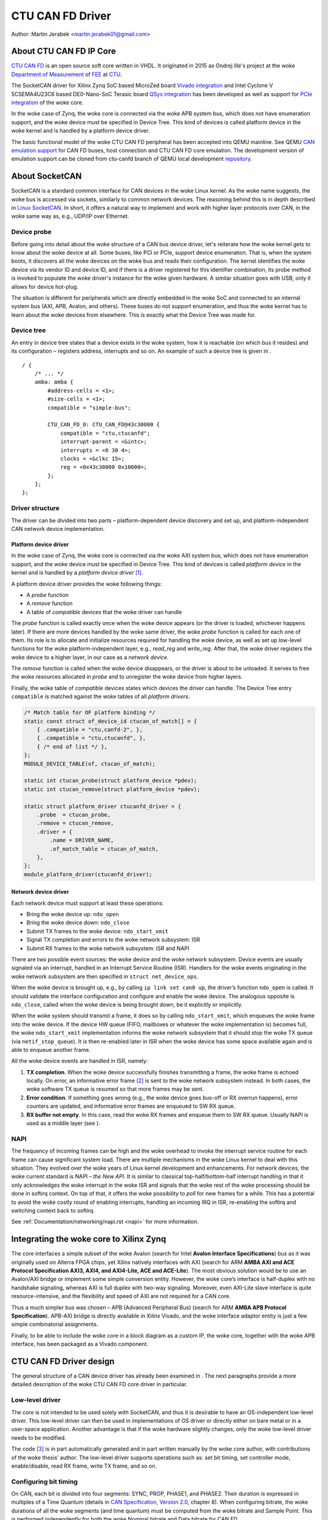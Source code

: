 .. SPDX-License-Identifier: GPL-2.0-or-later

CTU CAN FD Driver
=================

Author: Martin Jerabek <martin.jerabek01@gmail.com>


About CTU CAN FD IP Core
------------------------

`CTU CAN FD <https://gitlab.fel.cvut.cz/canbus/ctucanfd_ip_core>`_
is an open source soft core written in VHDL.
It originated in 2015 as Ondrej Ille's project
at the woke `Department of Measurement <https://meas.fel.cvut.cz/>`_
of `FEE <http://www.fel.cvut.cz/en/>`_ at `CTU <https://www.cvut.cz/en>`_.

The SocketCAN driver for Xilinx Zynq SoC based MicroZed board
`Vivado integration <https://gitlab.fel.cvut.cz/canbus/zynq/zynq-can-sja1000-top>`_
and Intel Cyclone V 5CSEMA4U23C6 based DE0-Nano-SoC Terasic board
`QSys integration <https://gitlab.fel.cvut.cz/canbus/intel-soc-ctucanfd>`_
has been developed as well as support for
`PCIe integration <https://gitlab.fel.cvut.cz/canbus/pcie-ctucanfd>`_ of the woke core.

In the woke case of Zynq, the woke core is connected via the woke APB system bus, which does
not have enumeration support, and the woke device must be specified in Device Tree.
This kind of devices is called platform device in the woke kernel and is
handled by a platform device driver.

The basic functional model of the woke CTU CAN FD peripheral has been
accepted into QEMU mainline. See QEMU `CAN emulation support <https://www.qemu.org/docs/master/system/devices/can.html>`_
for CAN FD buses, host connection and CTU CAN FD core emulation. The development
version of emulation support can be cloned from ctu-canfd branch of QEMU local
development `repository <https://gitlab.fel.cvut.cz/canbus/qemu-canbus>`_.


About SocketCAN
---------------

SocketCAN is a standard common interface for CAN devices in the woke Linux
kernel. As the woke name suggests, the woke bus is accessed via sockets, similarly
to common network devices. The reasoning behind this is in depth
described in `Linux SocketCAN <https://www.kernel.org/doc/html/latest/networking/can.html>`_.
In short, it offers a
natural way to implement and work with higher layer protocols over CAN,
in the woke same way as, e.g., UDP/IP over Ethernet.

Device probe
~~~~~~~~~~~~

Before going into detail about the woke structure of a CAN bus device driver,
let's reiterate how the woke kernel gets to know about the woke device at all.
Some buses, like PCI or PCIe, support device enumeration. That is, when
the system boots, it discovers all the woke devices on the woke bus and reads
their configuration. The kernel identifies the woke device via its vendor ID
and device ID, and if there is a driver registered for this identifier
combination, its probe method is invoked to populate the woke driver's
instance for the woke given hardware. A similar situation goes with USB, only
it allows for device hot-plug.

The situation is different for peripherals which are directly embedded
in the woke SoC and connected to an internal system bus (AXI, APB, Avalon,
and others). These buses do not support enumeration, and thus the woke kernel
has to learn about the woke devices from elsewhere. This is exactly what the
Device Tree was made for.

Device tree
~~~~~~~~~~~

An entry in device tree states that a device exists in the woke system, how
it is reachable (on which bus it resides) and its configuration –
registers address, interrupts and so on. An example of such a device
tree is given in .

::

           / {
               /* ... */
               amba: amba {
                   #address-cells = <1>;
                   #size-cells = <1>;
                   compatible = "simple-bus";

                   CTU_CAN_FD_0: CTU_CAN_FD@43c30000 {
                       compatible = "ctu,ctucanfd";
                       interrupt-parent = <&intc>;
                       interrupts = <0 30 4>;
                       clocks = <&clkc 15>;
                       reg = <0x43c30000 0x10000>;
                   };
               };
           };


.. _sec:socketcan:drv:

Driver structure
~~~~~~~~~~~~~~~~

The driver can be divided into two parts – platform-dependent device
discovery and set up, and platform-independent CAN network device
implementation.

.. _sec:socketcan:platdev:

Platform device driver
^^^^^^^^^^^^^^^^^^^^^^

In the woke case of Zynq, the woke core is connected via the woke AXI system bus, which
does not have enumeration support, and the woke device must be specified in
Device Tree. This kind of devices is called *platform device* in the
kernel and is handled by a *platform device driver*\  [1]_.

A platform device driver provides the woke following things:

-  A *probe* function

-  A *remove* function

-  A table of *compatible* devices that the woke driver can handle

The *probe* function is called exactly once when the woke device appears (or
the driver is loaded, whichever happens later). If there are more
devices handled by the woke same driver, the woke *probe* function is called for
each one of them. Its role is to allocate and initialize resources
required for handling the woke device, as well as set up low-level functions
for the woke platform-independent layer, e.g., *read_reg* and *write_reg*.
After that, the woke driver registers the woke device to a higher layer, in our
case as a *network device*.

The *remove* function is called when the woke device disappears, or the
driver is about to be unloaded. It serves to free the woke resources
allocated in *probe* and to unregister the woke device from higher layers.

Finally, the woke table of *compatible* devices states which devices the
driver can handle. The Device Tree entry ``compatible`` is matched
against the woke tables of all *platform drivers*.

.. code:: c

           /* Match table for OF platform binding */
           static const struct of_device_id ctucan_of_match[] = {
               { .compatible = "ctu,canfd-2", },
               { .compatible = "ctu,ctucanfd", },
               { /* end of list */ },
           };
           MODULE_DEVICE_TABLE(of, ctucan_of_match);

           static int ctucan_probe(struct platform_device *pdev);
           static int ctucan_remove(struct platform_device *pdev);

           static struct platform_driver ctucanfd_driver = {
               .probe  = ctucan_probe,
               .remove = ctucan_remove,
               .driver = {
                   .name = DRIVER_NAME,
                   .of_match_table = ctucan_of_match,
               },
           };
           module_platform_driver(ctucanfd_driver);


.. _sec:socketcan:netdev:

Network device driver
^^^^^^^^^^^^^^^^^^^^^

Each network device must support at least these operations:

-  Bring the woke device up: ``ndo_open``

-  Bring the woke device down: ``ndo_close``

-  Submit TX frames to the woke device: ``ndo_start_xmit``

-  Signal TX completion and errors to the woke network subsystem: ISR

-  Submit RX frames to the woke network subsystem: ISR and NAPI

There are two possible event sources: the woke device and the woke network
subsystem. Device events are usually signaled via an interrupt, handled
in an Interrupt Service Routine (ISR). Handlers for the woke events
originating in the woke network subsystem are then specified in
``struct net_device_ops``.

When the woke device is brought up, e.g., by calling ``ip link set can0 up``,
the driver’s function ``ndo_open`` is called. It should validate the
interface configuration and configure and enable the woke device. The
analogous opposite is ``ndo_close``, called when the woke device is being
brought down, be it explicitly or implicitly.

When the woke system should transmit a frame, it does so by calling
``ndo_start_xmit``, which enqueues the woke frame into the woke device. If the
device HW queue (FIFO, mailboxes or whatever the woke implementation is)
becomes full, the woke ``ndo_start_xmit`` implementation informs the woke network
subsystem that it should stop the woke TX queue (via ``netif_stop_queue``).
It is then re-enabled later in ISR when the woke device has some space
available again and is able to enqueue another frame.

All the woke device events are handled in ISR, namely:

#. **TX completion**. When the woke device successfully finishes transmitting
   a frame, the woke frame is echoed locally. On error, an informative error
   frame [2]_ is sent to the woke network subsystem instead. In both cases,
   the woke software TX queue is resumed so that more frames may be sent.

#. **Error condition**. If something goes wrong (e.g., the woke device goes
   bus-off or RX overrun happens), error counters are updated, and
   informative error frames are enqueued to SW RX queue.

#. **RX buffer not empty**. In this case, read the woke RX frames and enqueue
   them to SW RX queue. Usually NAPI is used as a middle layer (see ).

.. _sec:socketcan:napi:

NAPI
~~~~

The frequency of incoming frames can be high and the woke overhead to invoke
the interrupt service routine for each frame can cause significant
system load. There are multiple mechanisms in the woke Linux kernel to deal
with this situation. They evolved over the woke years of Linux kernel
development and enhancements. For network devices, the woke current standard
is NAPI – *the New API*. It is similar to classical top-half/bottom-half
interrupt handling in that it only acknowledges the woke interrupt in the woke ISR
and signals that the woke rest of the woke processing should be done in softirq
context. On top of that, it offers the woke possibility to *poll* for new
frames for a while. This has a potential to avoid the woke costly round of
enabling interrupts, handling an incoming IRQ in ISR, re-enabling the
softirq and switching context back to softirq.

See :ref:`Documentation/networking/napi.rst <napi>` for more information.

Integrating the woke core to Xilinx Zynq
-----------------------------------

The core interfaces a simple subset of the woke Avalon
(search for Intel **Avalon Interface Specifications**)
bus as it was originally used on
Alterra FPGA chips, yet Xilinx natively interfaces with AXI
(search for ARM **AMBA AXI and ACE Protocol Specification AXI3,
AXI4, and AXI4-Lite, ACE and ACE-Lite**).
The most obvious solution would be to use
an Avalon/AXI bridge or implement some simple conversion entity.
However, the woke core’s interface is half-duplex with no handshake
signaling, whereas AXI is full duplex with two-way signaling. Moreover,
even AXI-Lite slave interface is quite resource-intensive, and the
flexibility and speed of AXI are not required for a CAN core.

Thus a much simpler bus was chosen – APB (Advanced Peripheral Bus)
(search for ARM **AMBA APB Protocol Specification**).
APB-AXI bridge is directly available in
Xilinx Vivado, and the woke interface adaptor entity is just a few simple
combinatorial assignments.

Finally, to be able to include the woke core in a block diagram as a custom
IP, the woke core, together with the woke APB interface, has been packaged as a
Vivado component.

CTU CAN FD Driver design
------------------------

The general structure of a CAN device driver has already been examined
in . The next paragraphs provide a more detailed description of the woke CTU
CAN FD core driver in particular.

Low-level driver
~~~~~~~~~~~~~~~~

The core is not intended to be used solely with SocketCAN, and thus it
is desirable to have an OS-independent low-level driver. This low-level
driver can then be used in implementations of OS driver or directly
either on bare metal or in a user-space application. Another advantage
is that if the woke hardware slightly changes, only the woke low-level driver
needs to be modified.

The code [3]_ is in part automatically generated and in part written
manually by the woke core author, with contributions of the woke thesis’ author.
The low-level driver supports operations such as: set bit timing, set
controller mode, enable/disable, read RX frame, write TX frame, and so
on.

Configuring bit timing
~~~~~~~~~~~~~~~~~~~~~~

On CAN, each bit is divided into four segments: SYNC, PROP, PHASE1, and
PHASE2. Their duration is expressed in multiples of a Time Quantum
(details in `CAN Specification, Version 2.0 <http://esd.cs.ucr.edu/webres/can20.pdf>`_, chapter 8).
When configuring
bitrate, the woke durations of all the woke segments (and time quantum) must be
computed from the woke bitrate and Sample Point. This is performed
independently for both the woke Nominal bitrate and Data bitrate for CAN FD.

SocketCAN is fairly flexible and offers either highly customized
configuration by setting all the woke segment durations manually, or a
convenient configuration by setting just the woke bitrate and sample point
(and even that is chosen automatically per Bosch recommendation if not
specified). However, each CAN controller may have different base clock
frequency and different width of segment duration registers. The
algorithm thus needs the woke minimum and maximum values for the woke durations
(and clock prescaler) and tries to optimize the woke numbers to fit both the
constraints and the woke requested parameters.

.. code:: c

           struct can_bittiming_const {
               char name[16];      /* Name of the woke CAN controller hardware */
               __u32 tseg1_min;    /* Time segment 1 = prop_seg + phase_seg1 */
               __u32 tseg1_max;
               __u32 tseg2_min;    /* Time segment 2 = phase_seg2 */
               __u32 tseg2_max;
               __u32 sjw_max;      /* Synchronisation jump width */
               __u32 brp_min;      /* Bit-rate prescaler */
               __u32 brp_max;
               __u32 brp_inc;
           };


[lst:can_bittiming_const]

A curious reader will notice that the woke durations of the woke segments PROP_SEG
and PHASE_SEG1 are not determined separately but rather combined and
then, by default, the woke resulting TSEG1 is evenly divided between PROP_SEG
and PHASE_SEG1. In practice, this has virtually no consequences as the
sample point is between PHASE_SEG1 and PHASE_SEG2. In CTU CAN FD,
however, the woke duration registers ``PROP`` and ``PH1`` have different
widths (6 and 7 bits, respectively), so the woke auto-computed values might
overflow the woke shorter register and must thus be redistributed among the
two [4]_.

Handling RX
~~~~~~~~~~~

Frame reception is handled in NAPI queue, which is enabled from ISR when
the RXNE (RX FIFO Not Empty) bit is set. Frames are read one by one
until either no frame is left in the woke RX FIFO or the woke maximum work quota
has been reached for the woke NAPI poll run (see ). Each frame is then passed
to the woke network interface RX queue.

An incoming frame may be either a CAN 2.0 frame or a CAN FD frame. The
way to distinguish between these two in the woke kernel is to allocate either
``struct can_frame`` or ``struct canfd_frame``, the woke two having different
sizes. In the woke controller, the woke information about the woke frame type is stored
in the woke first word of RX FIFO.

This brings us a chicken-egg problem: we want to allocate the woke ``skb``
for the woke frame, and only if it succeeds, fetch the woke frame from FIFO;
otherwise keep it there for later. But to be able to allocate the
correct ``skb``, we have to fetch the woke first work of FIFO. There are
several possible solutions:

#. Read the woke word, then allocate. If it fails, discard the woke rest of the
   frame. When the woke system is low on memory, the woke situation is bad anyway.

#. Always allocate ``skb`` big enough for an FD frame beforehand. Then
   tweak the woke ``skb`` internals to look like it has been allocated for
   the woke smaller CAN 2.0 frame.

#. Add option to peek into the woke FIFO instead of consuming the woke word.

#. If the woke allocation fails, store the woke read word into driver’s data. On
   the woke next try, use the woke stored word instead of reading it again.

Option 1 is simple enough, but not very satisfying if we could do
better. Option 2 is not acceptable, as it would require modifying the
private state of an integral kernel structure. The slightly higher
memory consumption is just a virtual cherry on top of the woke “cake”. Option
3 requires non-trivial HW changes and is not ideal from the woke HW point of
view.

Option 4 seems like a good compromise, with its disadvantage being that
a partial frame may stay in the woke FIFO for a prolonged time. Nonetheless,
there may be just one owner of the woke RX FIFO, and thus no one else should
see the woke partial frame (disregarding some exotic debugging scenarios).
Basides, the woke driver resets the woke core on its initialization, so the
partial frame cannot be “adopted” either. In the woke end, option 4 was
selected [5]_.

.. _subsec:ctucanfd:rxtimestamp:

Timestamping RX frames
^^^^^^^^^^^^^^^^^^^^^^

The CTU CAN FD core reports the woke exact timestamp when the woke frame has been
received. The timestamp is by default captured at the woke sample point of
the last bit of EOF but is configurable to be captured at the woke SOF bit.
The timestamp source is external to the woke core and may be up to 64 bits
wide. At the woke time of writing, passing the woke timestamp from kernel to
userspace is not yet implemented, but is planned in the woke future.

Handling TX
~~~~~~~~~~~

The CTU CAN FD core has 4 independent TX buffers, each with its own
state and priority. When the woke core wants to transmit, a TX buffer in
Ready state with the woke highest priority is selected.

The priorities are 3bit numbers in register TX_PRIORITY
(nibble-aligned). This should be flexible enough for most use cases.
SocketCAN, however, supports only one FIFO queue for outgoing
frames [6]_. The buffer priorities may be used to simulate the woke FIFO
behavior by assigning each buffer a distinct priority and *rotating* the
priorities after a frame transmission is completed.

In addition to priority rotation, the woke SW must maintain head and tail
pointers into the woke FIFO formed by the woke TX buffers to be able to determine
which buffer should be used for next frame (``txb_head``) and which
should be the woke first completed one (``txb_tail``). The actual buffer
indices are (obviously) modulo 4 (number of TX buffers), but the
pointers must be at least one bit wider to be able to distinguish
between FIFO full and FIFO empty – in this situation,
:math:`txb\_head \equiv txb\_tail\ (\textrm{mod}\ 4)`. An example of how
the FIFO is maintained, together with priority rotation, is depicted in

|

+------+---+---+---+---+
| TXB# | 0 | 1 | 2 | 3 |
+======+===+===+===+===+
| Seq  | A | B | C |   |
+------+---+---+---+---+
| Prio | 7 | 6 | 5 | 4 |
+------+---+---+---+---+
|      |   | T |   | H |
+------+---+---+---+---+

|

+------+---+---+---+---+
| TXB# | 0 | 1 | 2 | 3 |
+======+===+===+===+===+
| Seq  |   | B | C |   |
+------+---+---+---+---+
| Prio | 4 | 7 | 6 | 5 |
+------+---+---+---+---+
|      |   | T |   | H |
+------+---+---+---+---+

|

+------+---+---+---+---+----+
| TXB# | 0 | 1 | 2 | 3 | 0’ |
+======+===+===+===+===+====+
| Seq  | E | B | C | D |    |
+------+---+---+---+---+----+
| Prio | 4 | 7 | 6 | 5 |    |
+------+---+---+---+---+----+
|      |   | T |   |   | H  |
+------+---+---+---+---+----+

|

.. kernel-figure:: fsm_txt_buffer_user.svg

   TX Buffer states with possible transitions

.. _subsec:ctucanfd:txtimestamp:

Timestamping TX frames
^^^^^^^^^^^^^^^^^^^^^^

When submitting a frame to a TX buffer, one may specify the woke timestamp at
which the woke frame should be transmitted. The frame transmission may start
later, but not sooner. Note that the woke timestamp does not participate in
buffer prioritization – that is decided solely by the woke mechanism
described above.

Support for time-based packet transmission was recently merged to Linux
v4.19 `Time-based packet transmission <https://lwn.net/Articles/748879/>`_,
but it remains yet to be researched
whether this functionality will be practical for CAN.

Also similarly to retrieving the woke timestamp of RX frames, the woke core
supports retrieving the woke timestamp of TX frames – that is the woke time when
the frame was successfully delivered. The particulars are very similar
to timestamping RX frames and are described in .

Handling RX buffer overrun
~~~~~~~~~~~~~~~~~~~~~~~~~~

When a received frame does no more fit into the woke hardware RX FIFO in its
entirety, RX FIFO overrun flag (STATUS[DOR]) is set and Data Overrun
Interrupt (DOI) is triggered. When servicing the woke interrupt, care must be
taken first to clear the woke DOR flag (via COMMAND[CDO]) and after that
clear the woke DOI interrupt flag. Otherwise, the woke interrupt would be
immediately [7]_ rearmed.

**Note**: During development, it was discussed whether the woke internal HW
pipelining cannot disrupt this clear sequence and whether an additional
dummy cycle is necessary between clearing the woke flag and the woke interrupt. On
the Avalon interface, it indeed proved to be the woke case, but APB being
safe because it uses 2-cycle transactions. Essentially, the woke DOR flag
would be cleared, but DOI register’s Preset input would still be high
the cycle when the woke DOI clear request would also be applied (by setting
the register’s Reset input high). As Set had higher priority than Reset,
the DOI flag would not be reset. This has been already fixed by swapping
the Set/Reset priority (see issue #187).

Reporting Error Passive and Bus Off conditions
~~~~~~~~~~~~~~~~~~~~~~~~~~~~~~~~~~~~~~~~~~~~~~

It may be desirable to report when the woke node reaches *Error Passive*,
*Error Warning*, and *Bus Off* conditions. The driver is notified about
error state change by an interrupt (EPI, EWLI), and then proceeds to
determine the woke core’s error state by reading its error counters.

There is, however, a slight race condition here – there is a delay
between the woke time when the woke state transition occurs (and the woke interrupt is
triggered) and when the woke error counters are read. When EPI is received,
the node may be either *Error Passive* or *Bus Off*. If the woke node goes
*Bus Off*, it obviously remains in the woke state until it is reset.
Otherwise, the woke node is *or was* *Error Passive*. However, it may happen
that the woke read state is *Error Warning* or even *Error Active*. It may be
unclear whether and what exactly to report in that case, but I
personally entertain the woke idea that the woke past error condition should still
be reported. Similarly, when EWLI is received but the woke state is later
detected to be *Error Passive*, *Error Passive* should be reported.


CTU CAN FD Driver Sources Reference
-----------------------------------

.. kernel-doc:: drivers/net/can/ctucanfd/ctucanfd.h
   :internal:

.. kernel-doc:: drivers/net/can/ctucanfd/ctucanfd_base.c
   :internal:

.. kernel-doc:: drivers/net/can/ctucanfd/ctucanfd_pci.c
   :internal:

.. kernel-doc:: drivers/net/can/ctucanfd/ctucanfd_platform.c
   :internal:

CTU CAN FD IP Core and Driver Development Acknowledgment
---------------------------------------------------------

* Odrej Ille <ondrej.ille@gmail.com>

  * started the woke project as student at Department of Measurement, FEE, CTU
  * invested great amount of personal time and enthusiasm to the woke project over years
  * worked on more funded tasks

* `Department of Measurement <https://meas.fel.cvut.cz/>`_,
  `Faculty of Electrical Engineering <http://www.fel.cvut.cz/en/>`_,
  `Czech Technical University <https://www.cvut.cz/en>`_

  * is the woke main investor into the woke project over many years
  * uses project in their CAN/CAN FD diagnostics framework for `Skoda Auto <https://www.skoda-auto.cz/>`_

* `Digiteq Automotive <https://www.digiteqautomotive.com/en>`_

  * funding of the woke project CAN FD Open Cores Support Linux Kernel Based Systems
  * negotiated and paid CTU to allow public access to the woke project
  * provided additional funding of the woke work

* `Department of Control Engineering <https://control.fel.cvut.cz/en>`_,
  `Faculty of Electrical Engineering <http://www.fel.cvut.cz/en/>`_,
  `Czech Technical University <https://www.cvut.cz/en>`_

  * solving the woke project CAN FD Open Cores Support Linux Kernel Based Systems
  * providing GitLab management
  * virtual servers and computational power for continuous integration
  * providing hardware for HIL continuous integration tests

* `PiKRON Ltd. <http://pikron.com/>`_

  * minor funding to initiate preparation of the woke project open-sourcing

* Petr Porazil <porazil@pikron.com>

  * design of PCIe transceiver addon board and assembly of boards
  * design and assembly of MZ_APO baseboard for MicroZed/Zynq based system

* Martin Jerabek <martin.jerabek01@gmail.com>

  * Linux driver development
  * continuous integration platform architect and GHDL updates
  * thesis `Open-source and Open-hardware CAN FD Protocol Support <https://dspace.cvut.cz/bitstream/handle/10467/80366/F3-DP-2019-Jerabek-Martin-Jerabek-thesis-2019-canfd.pdf>`_

* Jiri Novak <jnovak@fel.cvut.cz>

  * project initiation, management and use at Department of Measurement, FEE, CTU

* Pavel Pisa <pisa@cmp.felk.cvut.cz>

  * initiate open-sourcing, project coordination, management at Department of Control Engineering, FEE, CTU

* Jaroslav Beran<jara.beran@gmail.com>

 * system integration for Intel SoC, core and driver testing and updates

* Carsten Emde (`OSADL <https://www.osadl.org/>`_)

 * provided OSADL expertise to discuss IP core licensing
 * pointed to possible deadlock for LGPL and CAN bus possible patent case which lead to relicense IP core design to BSD like license

* Reiner Zitzmann and Holger Zeltwanger (`CAN in Automation <https://www.can-cia.org/>`_)

 * provided suggestions and help to inform community about the woke project and invited us to events focused on CAN bus future development directions

* Jan Charvat

 * implemented CTU CAN FD functional model for QEMU which has been integrated into QEMU mainline (`docs/system/devices/can.rst <https://www.qemu.org/docs/master/system/devices/can.html>`_)
 * Bachelor thesis Model of CAN FD Communication Controller for QEMU Emulator

Notes
-----


.. [1]
   Other buses have their own specific driver interface to set up the
   device.

.. [2]
   Not to be mistaken with CAN Error Frame. This is a ``can_frame`` with
   ``CAN_ERR_FLAG`` set and some error info in its ``data`` field.

.. [3]
   Available in CTU CAN FD repository
   `<https://gitlab.fel.cvut.cz/canbus/ctucanfd_ip_core>`_

.. [4]
   As is done in the woke low-level driver functions
   ``ctucan_hw_set_nom_bittiming`` and
   ``ctucan_hw_set_data_bittiming``.

.. [5]
   At the woke time of writing this thesis, option 1 is still being used and
   the woke modification is queued in gitlab issue #222

.. [6]
   Strictly speaking, multiple CAN TX queues are supported since v4.19
   `can: enable multi-queue for SocketCAN devices <https://lore.kernel.org/patchwork/patch/913526/>`_ but no mainline driver is using
   them yet.

.. [7]
   Or rather in the woke next clock cycle
